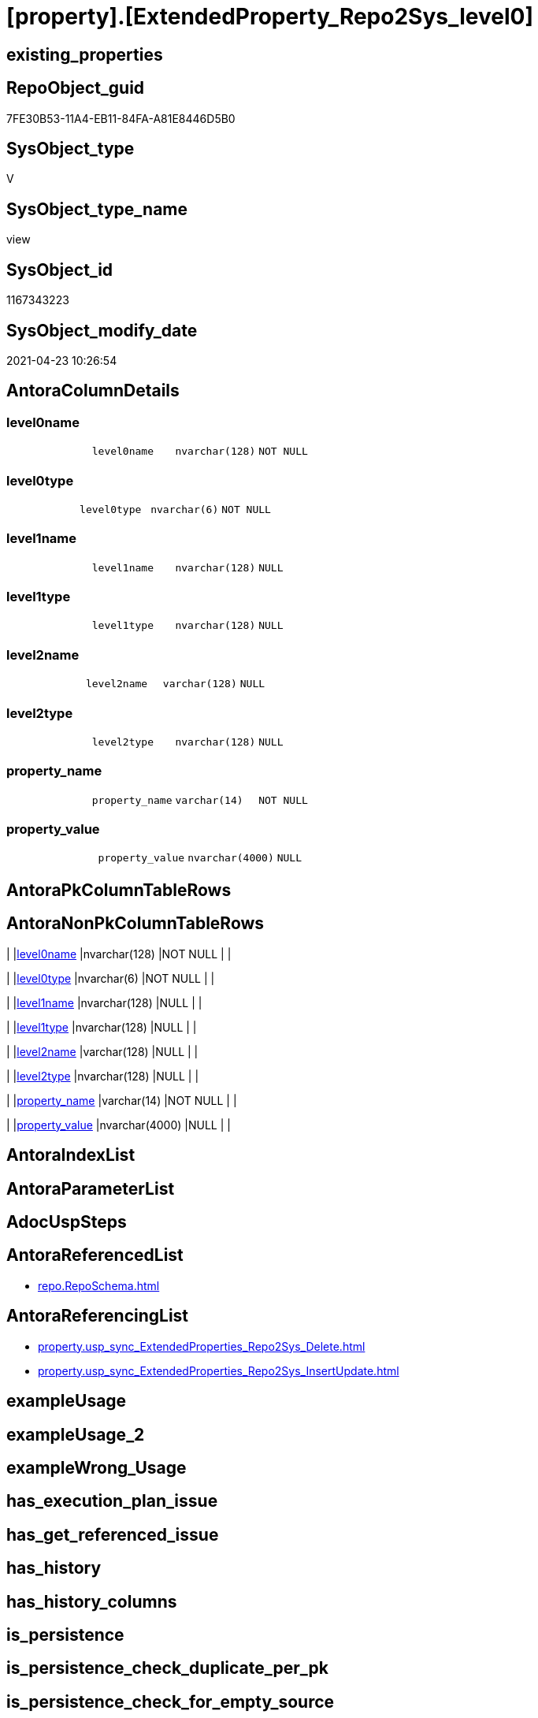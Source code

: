 = [property].[ExtendedProperty_Repo2Sys_level0]

== existing_properties

// tag::existing_properties[]
:ExistsProperty--antorareferencedlist:
:ExistsProperty--antorareferencinglist:
:ExistsProperty--referencedobjectlist:
:ExistsProperty--sql_modules_definition:
:ExistsProperty--FK:
:ExistsProperty--Columns:
// end::existing_properties[]

== RepoObject_guid

// tag::RepoObject_guid[]
7FE30B53-11A4-EB11-84FA-A81E8446D5B0
// end::RepoObject_guid[]

== SysObject_type

// tag::SysObject_type[]
V 
// end::SysObject_type[]

== SysObject_type_name

// tag::SysObject_type_name[]
view
// end::SysObject_type_name[]

== SysObject_id

// tag::SysObject_id[]
1167343223
// end::SysObject_id[]

== SysObject_modify_date

// tag::SysObject_modify_date[]
2021-04-23 10:26:54
// end::SysObject_modify_date[]

== AntoraColumnDetails

// tag::AntoraColumnDetails[]
[[column-level0name]]
=== level0name

[cols="d,m,m,m,m,d"]
|===
|
|level0name
|nvarchar(128)
|NOT NULL
|
|
|===


[[column-level0type]]
=== level0type

[cols="d,m,m,m,m,d"]
|===
|
|level0type
|nvarchar(6)
|NOT NULL
|
|
|===


[[column-level1name]]
=== level1name

[cols="d,m,m,m,m,d"]
|===
|
|level1name
|nvarchar(128)
|NULL
|
|
|===


[[column-level1type]]
=== level1type

[cols="d,m,m,m,m,d"]
|===
|
|level1type
|nvarchar(128)
|NULL
|
|
|===


[[column-level2name]]
=== level2name

[cols="d,m,m,m,m,d"]
|===
|
|level2name
|varchar(128)
|NULL
|
|
|===


[[column-level2type]]
=== level2type

[cols="d,m,m,m,m,d"]
|===
|
|level2type
|nvarchar(128)
|NULL
|
|
|===


[[column-property_name]]
=== property_name

[cols="d,m,m,m,m,d"]
|===
|
|property_name
|varchar(14)
|NOT NULL
|
|
|===


[[column-property_value]]
=== property_value

[cols="d,m,m,m,m,d"]
|===
|
|property_value
|nvarchar(4000)
|NULL
|
|
|===


// end::AntoraColumnDetails[]

== AntoraPkColumnTableRows

// tag::AntoraPkColumnTableRows[]








// end::AntoraPkColumnTableRows[]

== AntoraNonPkColumnTableRows

// tag::AntoraNonPkColumnTableRows[]
|
|<<column-level0name>>
|nvarchar(128)
|NOT NULL
|
|

|
|<<column-level0type>>
|nvarchar(6)
|NOT NULL
|
|

|
|<<column-level1name>>
|nvarchar(128)
|NULL
|
|

|
|<<column-level1type>>
|nvarchar(128)
|NULL
|
|

|
|<<column-level2name>>
|varchar(128)
|NULL
|
|

|
|<<column-level2type>>
|nvarchar(128)
|NULL
|
|

|
|<<column-property_name>>
|varchar(14)
|NOT NULL
|
|

|
|<<column-property_value>>
|nvarchar(4000)
|NULL
|
|

// end::AntoraNonPkColumnTableRows[]

== AntoraIndexList

// tag::AntoraIndexList[]

// end::AntoraIndexList[]

== AntoraParameterList

// tag::AntoraParameterList[]

// end::AntoraParameterList[]

== AdocUspSteps

// tag::adocuspsteps[]

// end::adocuspsteps[]


== AntoraReferencedList

// tag::antorareferencedlist[]
* xref:repo.RepoSchema.adoc[]
// end::antorareferencedlist[]


== AntoraReferencingList

// tag::antorareferencinglist[]
* xref:property.usp_sync_ExtendedProperties_Repo2Sys_Delete.adoc[]
* xref:property.usp_sync_ExtendedProperties_Repo2Sys_InsertUpdate.adoc[]
// end::antorareferencinglist[]


== exampleUsage

// tag::exampleusage[]

// end::exampleusage[]


== exampleUsage_2

// tag::exampleusage_2[]

// end::exampleusage_2[]


== exampleWrong_Usage

// tag::examplewrong_usage[]

// end::examplewrong_usage[]


== has_execution_plan_issue

// tag::has_execution_plan_issue[]

// end::has_execution_plan_issue[]


== has_get_referenced_issue

// tag::has_get_referenced_issue[]

// end::has_get_referenced_issue[]


== has_history

// tag::has_history[]

// end::has_history[]


== has_history_columns

// tag::has_history_columns[]

// end::has_history_columns[]


== is_persistence

// tag::is_persistence[]

// end::is_persistence[]


== is_persistence_check_duplicate_per_pk

// tag::is_persistence_check_duplicate_per_pk[]

// end::is_persistence_check_duplicate_per_pk[]


== is_persistence_check_for_empty_source

// tag::is_persistence_check_for_empty_source[]

// end::is_persistence_check_for_empty_source[]


== is_persistence_delete_changed

// tag::is_persistence_delete_changed[]

// end::is_persistence_delete_changed[]


== is_persistence_delete_missing

// tag::is_persistence_delete_missing[]

// end::is_persistence_delete_missing[]


== is_persistence_insert

// tag::is_persistence_insert[]

// end::is_persistence_insert[]


== is_persistence_truncate

// tag::is_persistence_truncate[]

// end::is_persistence_truncate[]


== is_persistence_update_changed

// tag::is_persistence_update_changed[]

// end::is_persistence_update_changed[]


== is_repo_managed

// tag::is_repo_managed[]

// end::is_repo_managed[]


== microsoft_database_tools_support

// tag::microsoft_database_tools_support[]

// end::microsoft_database_tools_support[]


== MS_Description

// tag::ms_description[]

// end::ms_description[]


== persistence_source_RepoObject_fullname

// tag::persistence_source_repoobject_fullname[]

// end::persistence_source_repoobject_fullname[]


== persistence_source_RepoObject_fullname2

// tag::persistence_source_repoobject_fullname2[]

// end::persistence_source_repoobject_fullname2[]


== persistence_source_RepoObject_guid

// tag::persistence_source_repoobject_guid[]

// end::persistence_source_repoobject_guid[]


== persistence_source_RepoObject_xref

// tag::persistence_source_repoobject_xref[]

// end::persistence_source_repoobject_xref[]


== pk_index_guid

// tag::pk_index_guid[]

// end::pk_index_guid[]


== pk_IndexPatternColumnDatatype

// tag::pk_indexpatterncolumndatatype[]

// end::pk_indexpatterncolumndatatype[]


== pk_IndexPatternColumnName

// tag::pk_indexpatterncolumnname[]

// end::pk_indexpatterncolumnname[]


== pk_IndexSemanticGroup

// tag::pk_indexsemanticgroup[]

// end::pk_indexsemanticgroup[]


== ReferencedObjectList

// tag::referencedobjectlist[]
* [repo].[RepoSchema]
// end::referencedobjectlist[]


== usp_persistence_RepoObject_guid

// tag::usp_persistence_repoobject_guid[]

// end::usp_persistence_repoobject_guid[]


== UspParameters

// tag::uspparameters[]

// end::uspparameters[]


== sql_modules_definition

// tag::sql_modules_definition[]
[source,sql]
----

Create View property.ExtendedProperty_Repo2Sys_level0
As
Select
    property_name  = 'MS_Description'
  , property_value = rs.RepoSchema_ms_description
  , level0type     = N'Schema'
  , level0name     = RepoSchema_name
  , level1type     = Cast(Null As NVarchar(128))
  , level1name     = Cast(Null As NVarchar(128))
  , level2type     = Cast(Null As NVarchar(128))
  , level2name     = Cast(Null As Varchar(128))
From
    repo.RepoSchema As rs
Where
    Not rs.RepoSchema_ms_description Is Null;

--Select
--    prop.property_name
--  , prop.property_value
--  , level0type = N'Schema'
--  , level0name = RepoSchema_name
--  , level1type = Cast(Null As NVarchar(128))
--  , level1name = Cast(Null As NVarchar(128))
--  , level2type = Cast(Null As NVarchar(128))
--  , level2name = Cast(Null As Varchar(128))
--From
--    [property].RepoSchemaProperty               As prop

----
// end::sql_modules_definition[]


